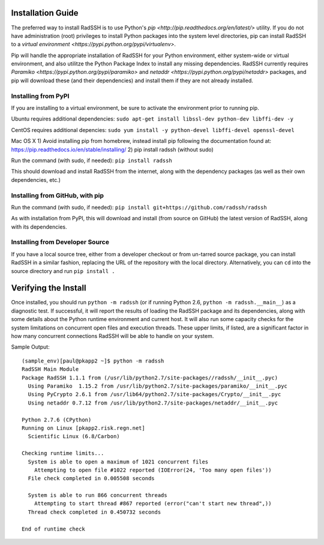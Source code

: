 .. RadSSH documentation master file, created by
   sphinx-quickstart on Tue Jul 22 09:00:40 2014.
   You can adapt this file completely to your liking, but it should at least
   contain the root `toctree` directive.

Installation Guide
==================

The preferred way to install RadSSH is to use Python's `pip <http://pip.readthedocs.org/en/latest/>` utility. If you do not have administration (root) privileges to install Python packages into the system level directories, pip can install RadSSH to a `virtual environment <https://pypi.python.org/pypi/virtualenv>`.

Pip will handle the appropriate installation of RadSSH for your Python environment, either system-wide or virtual environment, and also utilitze the Python Package Index to install any missing dependencies. RadSSH currently requires `Paramiko <https://pypi.python.org/pypi/paramiko>` and `netaddr <https://pypi.python.org/pypi/netaddr>` packages, and pip will download these (and their dependencies) and install them if they are not already installed.


Installing from PyPI
--------------------

If you are installing to a virtual environment, be sure to activate the environment prior to running pip.

Ubuntu requires additional dependencies:
``sudo apt-get install libssl-dev python-dev libffi-dev -y``

CentOS requires additional depencies:
``sudo yum install -y python-devel libffi-devel openssl-devel``

Mac OS X
1) Avoid installing pip from homebrew, instead install pip following the documentation found at:
https://pip.readthedocs.io/en/stable/installing/
2) pip install radssh (without sudo)

Run the command (with sudo, if needed): ``pip install radssh``

This should download and install RadSSH from the internet, along with the dependency packages (as well as their own dependencies, etc.)


Installing from GitHub, with pip
--------------------------------

Run the command (with sudo, if needed): ``pip install git+https://github.com/radssh/radssh``

As with installation from PyPI, this will download and install (from source on GitHub) the latest version of RadSSH, along with its dependencies.


Installing from Developer Source
--------------------------------

If you have a local source tree, either from a developer checkout or from un-tarred source package, you can install RadSSH in a similar fashion, replacing the URL of the repository with the local directory. Alternatively, you can ``cd`` into the source directory and run ``pip install .``

Verifying the Install
=====================

Once installed, you should run ``python -m radssh`` (or if running Python 2.6, ``python -m radssh.__main__``) as a diagnostic test. If successful, it will report the results of loading the RadSSH package and its dependencies, along with some details about the Python runtime environment and current host. It will also run some capacity checks for the system limitations on concurrent open files and execution threads. These upper limits, if listed, are a significant factor in how many concurrent connections RadSSH will be able to handle on your system.

Sample Output::

    (sample_env)[paul@pkapp2 ~]$ python -m radssh
    RadSSH Main Module
    Package RadSSH 1.1.1 from (/usr/lib/python2.7/site-packages//radssh/__init__.pyc)
      Using Paramiko  1.15.2 from /usr/lib/python2.7/site-packages/paramiko/__init__.pyc
      Using PyCrypto 2.6.1 from /usr/lib64/python2.7/site-packages/Crypto/__init__.pyc
      Using netaddr 0.7.12 from /usr/lib/python2.7/site-packages/netaddr/__init__.pyc

    Python 2.7.6 (CPython)
    Running on Linux [pkapp2.risk.regn.net]
      Scientific Linux (6.8/Carbon)

    Checking runtime limits...
      System is able to open a maximum of 1021 concurrent files
        Attempting to open file #1022 reported (IOError(24, 'Too many open files'))
      File check completed in 0.005508 seconds

      System is able to run 866 concurrent threads
        Attempting to start thread #867 reported (error("can't start new thread",))
      Thread check completed in 0.450732 seconds

    End of runtime check
